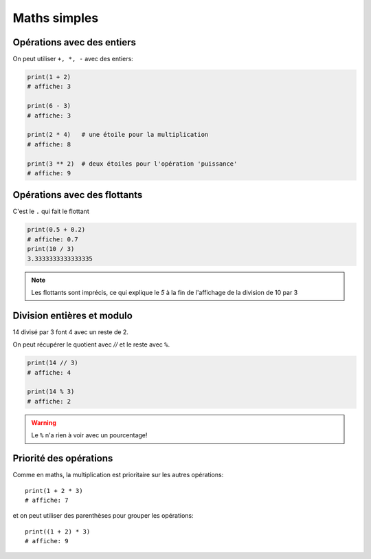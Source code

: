 Maths simples
=============

Opérations avec des entiers
---------------------------

On peut utiliser ``+, *, -`` avec des entiers:

.. code-block:: python

   print(1 + 2)
   # affiche: 3

   print(6 - 3)
   # affiche: 3

   print(2 * 4)   # une étoile pour la multiplication
   # affiche: 8

   print(3 ** 2)  # deux étoiles pour l'opération 'puissance'
   # affiche: 9


Opérations avec des flottants
-----------------------------

C'est le ``.`` qui fait le flottant


.. code-block:: python

   print(0.5 + 0.2)
   # affiche: 0.7
   print(10 / 3)
   3.3333333333333335

.. note::

   Les flottants sont imprécis,
   ce qui explique le `5` à la fin de l'affichage
   de la division de 10 par 3



Division entières et modulo
---------------------------

14 divisé par 3 font 4 avec un reste de 2.

On peut récupérer le quotient avec `//` et
le reste avec ``%``.

.. code-block:: python

   print(14 // 3)
   # affiche: 4

   print(14 % 3)
   # affiche: 2

.. warning::

   Le ``%`` n'a rien à voir avec un pourcentage!


Priorité des opérations
------------------------


Comme en maths, la multiplication est prioritaire
sur les autres opérations::

    print(1 + 2 * 3)
    # affiche: 7

et on peut utiliser des parenthèses pour grouper les opérations::

    print((1 + 2) * 3)
    # affiche: 9

